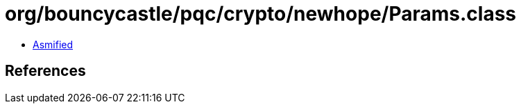 = org/bouncycastle/pqc/crypto/newhope/Params.class

 - link:Params-asmified.java[Asmified]

== References

